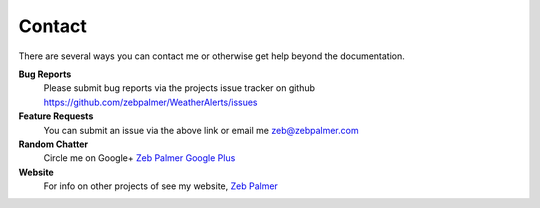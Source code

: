 Contact
=========


There are several ways you can contact me or otherwise get help beyond the documentation.

**Bug Reports**
  Please submit bug reports via the projects issue tracker on github https://github.com/zebpalmer/WeatherAlerts/issues

**Feature Requests**
  You can submit an issue via the above link or email me zeb@zebpalmer.com

**Random Chatter**
  Circle me on Google+ `Zeb Palmer Google Plus <https://plus.google.com/u/0/105137345884947048400/>`_

**Website**
  For info on other projects of see my website, `Zeb Palmer <http://www.zebpalmer.com>`_
